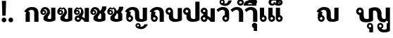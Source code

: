 SplineFontDB: 3.0
FontName: Boon-Black
FullName: Boon Black
FamilyName: Boon
Weight: Black
Copyright: Created by Sungsit Sawaiwan,,, with FontForge 2.0 (http://fontforge.sf.net)
UComments: "2013-5-2: Created." 
Version: 001.000
ItalicAngle: 0
UnderlinePosition: -144
UnderlineWidth: 72
Ascent: 900
Descent: 300
LayerCount: 2
Layer: 0 0 "Back"  1
Layer: 1 0 "Fore"  0
XUID: [1021 986 1629648563 13463922]
FSType: 8
OS2Version: 0
OS2_WeightWidthSlopeOnly: 0
OS2_UseTypoMetrics: 1
CreationTime: 1367466433
ModificationTime: 1367671795
PfmFamily: 33
TTFWeight: 900
TTFWidth: 5
LineGap: 108
VLineGap: 0
OS2TypoAscent: 0
OS2TypoAOffset: 1
OS2TypoDescent: 0
OS2TypoDOffset: 1
OS2TypoLinegap: 108
OS2WinAscent: 0
OS2WinAOffset: 1
OS2WinDescent: 0
OS2WinDOffset: 1
HheadAscent: 0
HheadAOffset: 1
HheadDescent: 0
HheadDOffset: 1
OS2Vendor: 'PfEd'
Lookup: 260 0 0 "'mark' Thai Position Handlings"  {"'mark' Thai Upper Trail"  } ['mark' ('DFLT' <'dflt' > 'latn' <'dflt' > 'thai' <'dflt' > ) ]
MarkAttachClasses: 1
DEI: 91125
LangName: 1033 
Encoding: iso8859-11
UnicodeInterp: none
NameList: Adobe Glyph List
DisplaySize: -96
AntiAlias: 1
FitToEm: 1
WinInfo: 144 12 5
BeginPrivate: 0
EndPrivate
TeXData: 1 0 0 346030 173015 115343 0 1048576 115343 783286 444596 497025 792723 393216 433062 380633 303038 157286 324010 404750 52429 2506097 1059062 262144
AnchorClass2: "UpperTrail"  "'mark' Thai Upper Trail" 
BeginChars: 261 39

StartChar: uniF8FF
Encoding: 257 63743 0
Width: 1520
VWidth: 0
Flags: W
HStem: -460 115<1125.55 1304> -448 215<580.522 656.242> -123 75<564.489 655.511 1004.49 1095.51> -12 140<382.014 559.045 1141.7 1262.35> 472 140<741.568 878.302> 512 100<131.832 228.168>
VStem: 20 100<403.674 500.168> 160 180<169.247 298.272> 240 100<403.108 499.443> 480 75<-224.192 -132.489> 560 180<134.945 467.023> 580 160<-448 -295.164> 665 75<-224.242 -133.22> 920 180<176.197 423.803> 920 75<-224.385 -132.489> 1105 75<-224.057 -132.489> 1280 180<137.128 600> 1320 140<-326.096 -72> 1380 80<-60.8921 36.8921>
LayerCount: 2
Fore
SplineSet
180 612 m 0x3749
 268 612 340 540 340 452 c 2x36c1
 340 294 l 2
 340 245 346 205 362 176 c 0
 378 146 418 128 467 128 c 0
 505 128 543 133 560 146 c 1
 560 540 l 1
 560 540 651 612 813 612 c 0
 905 612 976 593 1027 536 c 0
 1078 479 1100 426 1100 336 c 2
 1100 294 l 2
 1100 245 1109 205 1125 176 c 0
 1141 146 1170 128 1207 128 c 0
 1216 128 1257 131 1280 152 c 1
 1280 600 l 1
 1460 600 l 1x3b6580
 1460 -388 l 1x3a4120
 1460 -388 1369 -460 1207 -460 c 0
 1115 -460 1044 -441 993 -384 c 1
 951 -335 920 -286 920 -178 c 0
 920 -106 978 -48 1050 -48 c 0
 1122 -48 1180 -106 1180 -178 c 0
 1180 -227 1160 -270 1102 -295 c 1
 1123 -326 1157 -345 1207 -345 c 0
 1245 -345 1295 -334 1320 -307 c 1
 1320 -72 l 1xba4340
 1353 -72 1380 -45 1380 -12 c 0xba4120
 1380 21 1353 48 1320 48 c 0
 1289 48 1263 25 1260 -5 c 1
 1243 -9 1225 -11 1207 -12 c 1
 1115 -12 1044 7 993 64 c 0
 942 121 920 174 920 264 c 2
 920 306 l 2
 920 355 911 395 895 424 c 0
 879 454 850 472 813 472 c 0
 775 472 757 467 740 454 c 1xba6540
 740 60 l 1
 740 60 629 -12 467 -12 c 0
 375 -12 269 -3 218 54 c 0
 167 111 160 150 160 264 c 2
 160 293 l 1
 81 303 20 370 20 452 c 0
 20 540 92 612 180 612 c 0x3749
180 512 m 0
 147 512 120 485 120 452 c 0
 120 419 147 392 180 392 c 0
 213 392 240 419 240 452 c 0
 240 485 213 512 180 512 c 0
610 -48 m 0
 682 -48 740 -106 740 -178 c 2x7249
 740 -448 l 1
 580 -448 l 1
 580 -304 l 1x7251
 523 -291 480 -239 480 -178 c 0
 480 -106 538 -48 610 -48 c 0
610 -123 m 0
 580 -123 555 -148 555 -178 c 0
 555 -208 580 -233 610 -233 c 0
 640 -233 665 -208 665 -178 c 0
 665 -148 640 -123 610 -123 c 0
1050 -123 m 0
 1020 -123 995 -148 995 -178 c 0x7243
 995 -208 1020 -233 1050 -233 c 0
 1080 -233 1105 -208 1105 -178 c 0
 1105 -148 1080 -123 1050 -123 c 0
EndSplineSet
EndChar

StartChar: uni0E01
Encoding: 161 3585 1
Width: 710
VWidth: 0
Flags: W
HStem: 0 21G<100 280 470 650> 497 120<261.079 433.825>
VStem: 100 180<0 380.409> 470 180<0 461.992>
LayerCount: 2
Back
SplineSet
357 617 m 4
 449 617 534 603 584 546 c 5
 636 489 650 431 650 341 c 6
 650 0 l 5
 470 0 l 5
 470 341 l 6
 470 390 469 421 453 450 c 4
 437 480 395 496 357 497 c 4
 289 497 235 458 215 437 c 5
 305 398 l 5
 283 380 280 354 280 335 c 6
 280 0 l 5
 100 0 l 5
 100 301 l 6
 100 329 109 361 130 385 c 5
 40 429 l 5
 55 452 70 472 86 490 c 4
 163 579 257 617 357 617 c 4
EndSplineSet
Fore
SplineSet
280 0 m 5
 100 0 l 5
 100 301 l 6
 100 329 109 361 130 385 c 5
 40 429 l 5
 55 452 70 472 86 490 c 4
 163 579 257 617 357 617 c 4
 449 617 534 603 584 546 c 5
 636 489 650 431 650 341 c 4
 650 231 650 0 650 0 c 5
 470 0 l 5
 470 341 l 6
 470 390 469 421 453 450 c 4
 437 480 395 496 357 497 c 5
 289 497 235 458 215 437 c 5
 280 400 280 400 280 400 c 5
 280 267 280 0 280 0 c 5
EndSplineSet
EndChar

StartChar: uni0E5B
Encoding: 251 3675 2
Width: 705
VWidth: 0
Flags: W
LayerCount: 2
EndChar

StartChar: uniF700
Encoding: 258 63232 3
Width: 663
VWidth: 0
Flags: W
LayerCount: 2
EndChar

StartChar: uniF70F
Encoding: 259 63247 4
Width: 1040
VWidth: 0
Flags: W
HStem: -12 115<673.95 799.087> -12 90<198.642 291.358> 497 120<261.079 433.825>
VStem: 100 180<264.901 380.246> 100 90<86.758 179.242> 300 90<86.6419 178.928> 470 180<125.758 461.992> 800 180<105.361 590>
LayerCount: 2
Fore
SplineSet
357 617 m 4x77
 449 617 534 603 584 546 c 5
 636 489 650 431 650 341 c 6
 650 294 l 6
 650 289 650 283 650 277 c 4
 650 229 651 166 665 140 c 4
 681 110 710 103 742 103 c 4
 774 103 788 107 800 118 c 5
 800 590 l 5
 980 590 l 5
 980 60 l 5
 980 60 904 -12 742 -12 c 4
 650 -12 569 -9 521 45 c 4
 473 99 470 150 470 264 c 6
 470 341 l 6
 470 390 469 421 453 450 c 4
 437 480 395 496 357 497 c 5
 289 497 235 458 215 437 c 5
 305 398 l 5
 283 380 280 354 280 335 c 6
 280 274 l 5xb7
 343 258 390 201 390 133 c 4
 390 53 325 -12 245 -12 c 4
 165 -12 100 53 100 133 c 4x6f
 100 192 100 242 100 301 c 4
 100 329 109 361 130 385 c 5
 40 429 l 5
 55 452 70 472 86 490 c 4
 163 579 257 617 357 617 c 4x77
245 188 m 4
 215 188 190 163 190 133 c 4
 190 103 215 78 245 78 c 4x6f
 275 78 300 103 300 133 c 4
 300 163 275 188 245 188 c 4
EndSplineSet
EndChar

StartChar: uniF71C
Encoding: 260 63260 5
Width: 645
VWidth: 0
Flags: W
LayerCount: 2
EndChar

StartChar: uni0E1A
Encoding: 186 3610 6
Width: 760
VWidth: 0
Flags: W
HStem: -12 120<359.225 517.059> 512 100<111.832 208.168>
VStem: 0 100<403.674 500.168> 140 180<149.654 298.272> 220 100<403.108 499.443> 520 180<113.916 590>
LayerCount: 2
Fore
SplineSet
160 612 m 0xf4
 248 612 320 540 320 452 c 2xec
 320 294 l 2
 320 245 326 185 342 156 c 0
 358 126 388 108 437 108 c 0
 475 108 503 113 520 126 c 1
 520 590 l 1
 700 590 l 1
 700 60 l 1
 700 60 599 -12 437 -12 c 0
 345 -12 249 -3 198 54 c 0
 147 111 140 150 140 264 c 2
 140 293 l 1
 61 303 0 370 0 452 c 0
 0 540 72 612 160 612 c 0xf4
160 512 m 0
 127 512 100 485 100 452 c 4
 100 419 127 392 160 392 c 0
 193 392 220 419 220 452 c 0
 220 485 193 512 160 512 c 0
EndSplineSet
EndChar

StartChar: uni0E38
Encoding: 216 3640 7
Width: 0
VWidth: 0
Flags: W
HStem: -390 187<-199.509 -129.412> -113 65<-210.512 -129.488>
VStem: -280 65<-198.301 -117.488> -200 140<-390 -252.558> -125 65<-198.588 -117.563>
LayerCount: 2
Fore
SplineSet
-170 -48 m 4xf0
 -109 -48 -60 -97 -60 -158 c 2xe8
 -60 -390 l 1
 -200 -390 l 1
 -200 -264 l 1
 -246 -251 -280 -208 -280 -158 c 0
 -280 -97 -231 -48 -170 -48 c 4xf0
-170 -113 m 0
 -195 -113 -215 -133 -215 -158 c 0
 -215 -183 -195 -203 -170 -203 c 0
 -145 -203 -125 -183 -125 -158 c 0
 -125 -133 -145 -113 -170 -113 c 0
EndSplineSet
EndChar

StartChar: space
Encoding: 32 32 8
Width: 400
VWidth: 0
Flags: W
LayerCount: 2
EndChar

StartChar: uni0E40
Encoding: 224 3648 9
Width: 360
VWidth: 0
Flags: W
HStem: -12 90<158.642 251.358>
VStem: 60 180<264.901 590> 60 90<86.758 179.242> 260 90<86.6419 178.928>
LayerCount: 2
Fore
SplineSet
60 590 m 5xd0
 240 590 l 1
 240 274 l 1xd0
 303 258 350 201 350 133 c 0
 350 53 285 -12 205 -12 c 0
 125 -12 60 53 60 133 c 2xb0
 60 590 l 5xd0
205 188 m 0
 175 188 150 163 150 133 c 0xb0
 150 103 175 78 205 78 c 0
 235 78 260 103 260 133 c 0
 260 163 235 188 205 188 c 0
EndSplineSet
EndChar

StartChar: uni0E41
Encoding: 225 3649 10
Width: 680
VWidth: 0
Flags: W
HStem: -12 90<158.642 251.358 478.642 571.358>
VStem: 60 90<86.758 179.242> 60 180<264.901 590> 260 90<86.6419 178.928> 380 90<86.758 179.242> 380 180<264.901 590> 580 90<86.6419 178.928>
LayerCount: 2
Fore
Refer: 9 3648 N 1 0 0 1 320 0 2
Refer: 9 3648 N 1 0 0 1 0 0 2
EndChar

StartChar: uni0E3A
Encoding: 218 3642 11
Width: 0
VWidth: 0
Flags: W
HStem: -248 200<-227.147 -92.853>
VStem: -260 200<-215.147 -80.853>
LayerCount: 2
Fore
Refer: 12 46 S 1 0 0 1 -290 -236 2
EndChar

StartChar: period
Encoding: 46 46 12
Width: 260
VWidth: 0
Flags: W
HStem: -12 200<62.8529 197.147>
VStem: 30 200<20.8529 155.147>
LayerCount: 2
Fore
SplineSet
230 88 m 0
 230 33 185 -12 130 -12 c 0
 75 -12 30 33 30 88 c 0
 30 143 75 188 130 188 c 0
 185 188 230 143 230 88 c 0
EndSplineSet
EndChar

StartChar: exclam
Encoding: 33 33 13
Width: 340
VWidth: 0
Flags: W
HStem: -12 200<102.853 237.147>
VStem: 70 200<20.8529 155.147> 80 180<635.4 900> 100 140<270 534.6>
LayerCount: 2
Fore
SplineSet
80 900 m 1xa0
 260 900 l 1xa0
 240 270 l 1
 100 270 l 1x90
 80 900 l 1xa0
EndSplineSet
Refer: 12 46 N 1 0 0 1 40 0 2
EndChar

StartChar: uni0E34
Encoding: 212 3636 14
Width: 0
VWidth: 0
Flags: W
HStem: 690 60<-475 -235> 812 100<-446.028 -278.445>
AnchorPoint: "UpperTrail" -570 0 mark 0
LayerCount: 2
Back
SplineSet
-420 920 m 4
 -176 920 -90 742.466 -90 688 c 5
 -640 688 l 5
 -640 805 -537.334 920 -420 920 c 4
-420 820 m 4
 -474 820 -500 782.114 -500 758 c 5
 -250 758 l 5
 -288 814 -362 820 -420 820 c 4
-1017.5 922 m 0
 -854.5 922 -752.5 805 -752.5 690 c 1
 -1282.5 690 l 1
 -1282.5 807 -1180.5 922 -1017.5 922 c 0
-1017.5 832 m 0
 -1092.5 832 -1120.5 802 -1137.5 770 c 1
 -897.5 770 l 1
 -913.5 802 -942.5 832 -1017.5 832 c 0
EndSplineSet
Fore
SplineSet
-620 690 m 5
 -620 807 -538 912 -375 912 c 5
 -235 907 -139 811 -90 690 c 5
 -620 690 l 5
-375 812 m 4
 -426 812 -458 782 -475 750 c 5
 -235 750 l 5
 -273 788 -309 812 -375 812 c 4
EndSplineSet
EndChar

StartChar: uni0E1B
Encoding: 187 3611 15
Width: 760
VWidth: 0
Flags: W
HStem: -12 120<359.225 517.059> 512 100<111.832 208.168>
VStem: 0 100<403.674 500.168> 140 180<149.654 298.272> 220 100<403.108 499.443> 520 180<113.916 860>
AnchorPoint: "UpperTrail" 0 0 basechar 0
LayerCount: 2
Fore
SplineSet
160 612 m 0xf4
 248 612 320 540 320 452 c 2xec
 320 294 l 2
 320 245 326 185 342 156 c 0
 358 126 388 108 437 108 c 0
 475 108 503 113 520 126 c 1
 520 860 l 1
 700 860 l 1
 700 60 l 1
 700 60 599 -12 437 -12 c 0
 345 -12 249 -3 198 54 c 0
 147 111 140 150 140 264 c 2
 140 293 l 1
 61 303 0 370 0 452 c 0
 0 540 72 612 160 612 c 0xf4
160 512 m 0
 127 512 100 485 100 452 c 0
 100 419 127 392 160 392 c 0
 193 392 220 419 220 452 c 0
 220 485 193 512 160 512 c 0
EndSplineSet
EndChar

StartChar: uni0E35
Encoding: 213 3637 16
Width: 0
VWidth: 0
Flags: W
HStem: 690 60<-475 -235> 812 100<-446.028 -278.599>
AnchorPoint: "UpperTrail" -570 0 mark 0
LayerCount: 2
Fore
SplineSet
-240 950 m 5
 -90 950 l 1
 -90 690 l 1
 -90 690 -443 690 -620 690 c 1
 -620 807 -538 912 -375 912 c 1
 -289 909 -220 872 -168 816 c 1
 -240 950 l 5
-375 812 m 0
 -426 812 -458 782 -475 750 c 1
 -235 750 l 1
 -273 788 -309 812 -375 812 c 0
EndSplineSet
EndChar

StartChar: uni0E48
Encoding: 232 3656 17
Width: 0
VWidth: 0
Flags: W
HStem: 1000 250<-230 -90>
VStem: -230 140<1000 1250>
AnchorPoint: "UpperTrail" -570 0 mark 0
LayerCount: 2
Fore
SplineSet
-230 1250 m 5
 -90 1250 l 5
 -90 1000 l 5
 -230 1000 l 5
 -230 1250 l 5
EndSplineSet
EndChar

StartChar: uni0E31
Encoding: 209 3633 18
Width: 0
VWidth: 0
Flags: W
HStem: 678 100<-254.625 -140.117> 885 65<-390.512 -309.488>
VStem: -460 65<800.148 880.512> -305 65<799.29 880.512>
AnchorPoint: "UpperTrail" -450 0 mark 0
LayerCount: 2
Fore
SplineSet
-350 950 m 4
 -289 950 -240 901 -240 840 c 4
 -240 820 -245 801 -255 785 c 5
 -243 781 -230 778 -215 778 c 4
 -138 779 -98 841 -80 900 c 5
 70 900 l 5
 21 779 -71 678 -215 678 c 4
 -317 678 -460 728 -460 840 c 4
 -460 901 -411 950 -350 950 c 4
-350 885 m 4
 -375 885 -395 865 -395 840 c 4
 -395 815 -375 795 -350 795 c 4
 -325 795 -305 815 -305 840 c 4
 -305 865 -325 885 -350 885 c 4
EndSplineSet
EndChar

StartChar: uni0E4B
Encoding: 235 3659 19
Width: 0
VWidth: 0
Flags: W
HStem: 1000 250<-230 -90> 1085 80<-310 -230 -90 -10>
VStem: -230 140<1000 1085 1165 1250>
LayerCount: 2
Fore
SplineSet
-230 1250 m 1xa0
 -90 1250 l 1xa0
 -90 1165 l 1
 -10 1165 l 1
 -10 1085 l 1
 -90 1085 l 1x60
 -90 1000 l 5
 -230 1000 l 5xa0
 -230 1085 l 1
 -310 1085 l 1
 -310 1165 l 1
 -230 1165 l 1x60
 -230 1250 l 1xa0
EndSplineSet
EndChar

StartChar: uni0E37
Encoding: 215 3639 20
Width: 0
VWidth: 0
Flags: W
HStem: 690 60<-475 -238> 812 100<-446.028 -309.381>
VStem: -190 100<840 950>
AnchorPoint: "UpperTrail" -570 0 mark 0
LayerCount: 2
Back
SplineSet
-392 950 m 5
 -270 950 l 5
 -208 816 l 5
 -168 816 l 5
 -230 950 l 5
 -90 950 l 5
 -90 690 l 5
 -620 690 l 5
 -620 807 -538 912 -375 912 c 5
 -392 950 l 5
-375 812 m 4
 -426 812 -458 782 -475 750 c 5
 -235 750 l 5
 -273 788 -309 812 -375 812 c 4
EndSplineSet
Fore
SplineSet
-620 690 m 1
 -620 807 -538 912 -375 912 c 0
 -351 911 -329 908 -308 902 c 1
 -360 950 l 5
 -230 950 l 1
 -230 870 l 1
 -190 840 l 1
 -190 950 l 1
 -90 950 l 1
 -90 690 l 1
 -620 690 l 1
-375 812 m 0
 -426 812 -458 782 -475 750 c 1
 -238 750 l 1
 -240 755 l 1
 -276 790 -312 812 -375 812 c 0
EndSplineSet
EndChar

StartChar: uni0E36
Encoding: 214 3638 21
Width: 0
VWidth: 0
Flags: W
HStem: 690 117<-209.61 -128.605> 690 60<-464 -224> 812 100<-435.59 -269.977> 897 65<-209.155 -129.084>
VStem: -610 396<690 852> -124 64<812.054 892.512>
AnchorPoint: "UpperTrail" -570 0 mark 0
LayerCount: 2
Back
SplineSet
-170 992 m 4x7c
 -109 992 -60 943 -60 882 c 4
 -60 845 -79 812 -107 792 c 5
 -89 760 -80 725 -80 690 c 5
 -610 690 l 5
 -610 807 -508 922 -345 922 c 4
 -320 922 -297 919 -275 914 c 5
 -261 959 -220 992 -170 992 c 4x7c
-170 927 m 4
 -195 927 -215 907 -215 882 c 4
 -215 857 -195 837 -170 837 c 4x9c
 -145 837 -125 857 -125 882 c 4
 -125 907 -145 927 -170 927 c 4
-345 832 m 4x7c
 -420 832 -448 802 -465 770 c 5
 -225 770 l 5
 -241 802 -270 832 -345 832 c 4x7c
EndSplineSet
Fore
SplineSet
-170 962 m 4x1c
 -109 962 -60 913 -60 852 c 4
 -60 812 -81 776 -113 757 c 5
 -100 736 -89 713 -80 690 c 5
 -610 690 l 5
 -610 807 -528 912 -364 912 c 5x6c
 -331 911 -300 904 -271 893 c 5
 -255 934 -216 962 -170 962 c 4x1c
-170 897 m 4x9c
 -194 897 -214 877 -214 852 c 4
 -214 827 -194 807 -170 807 c 4
 -145 807 -124 827 -124 852 c 4
 -124 877 -145 897 -170 897 c 4x9c
-364 812 m 4x6c
 -416 812 -448 782 -464 750 c 5
 -224 750 l 5
 -262 788 -298 812 -364 812 c 4x6c
EndSplineSet
EndChar

StartChar: uni0E03
Encoding: 163 3587 22
Width: 710
VWidth: 0
Flags: W
HStem: -12 120<334.145 467.059> 287 65<107.519 187.788> 442 65<108.301 188.012>
VStem: 10 93<356.639 481.131> 140 180<121.085 230.944> 193 64<357.345 436.655> 312 108<365.702 511.216> 470 180<113.916 590>
LayerCount: 2
Fore
SplineSet
215 575 m 1xf7
 285 617 l 1
 285 617 420 552 420 410 c 0xf7
 420 350 408 329 390 295 c 0
 369 255 320 209 320 176 c 0
 320 148 338 108 387 108 c 0
 425 108 453 113 470 126 c 1
 470 590 l 1
 650 590 l 1
 650 60 l 1
 650 60 549 -12 387 -12 c 0
 295 -12 140 25 140 120 c 2
 140 176 l 2xf9
 140 233 232 300 266 340 c 0
 286 364 312 396 312 427 c 0
 312 539 278 551 278 551 c 1
 215 515 l 1
 150 551 l 1
 150 551 116 528 108 500 c 1
 119 505 136 507 147 507 c 0
 208 507 257 460 257 397 c 0
 257 334 208 287 146 287 c 0
 84 287 10 327 10 420 c 0
 10 573 145 617 145 617 c 1
 215 575 l 1xf7
148 442 m 0
 124 442 103 422 103 397 c 0
 103 372 124 352 148 352 c 0
 173 352 193 372 193 397 c 0
 193 422 173 442 148 442 c 0
EndSplineSet
EndChar

StartChar: uni0E0D
Encoding: 173 3597 23
Width: 1040
VWidth: 0
Flags: W
HStem: -315 100<695.375 809.883> -108 65<559.488 640.512> -12 90<198.642 291.358> -12 115<673.95 799.087> 497 120<261.079 433.825>
VStem: 100 90<86.758 179.242> 100 180<264.901 380.246> 300 90<86.6419 178.928> 470 180<125.758 461.992> 490 65<-192.852 -112.488> 645 65<-193.71 -112.488> 800 180<105.361 590>
LayerCount: 2
Fore
Refer: 18 3633 S 1 0 0 1 950 -993 2
Refer: 4 63247 N 1 0 0 1 0 0 2
EndChar

StartChar: uni0E02
Encoding: 162 3586 24
Width: 710
VWidth: 0
Flags: W
HStem: -12 120<334.145 467.059> 287 65<107.519 187.788> 442 65<147 187.437> 525 87<148.668 267.11>
VStem: 10 93<356.639 437.041> 140 180<121.085 230.944> 193 64<357.345 436.655> 301 119<352.25 489.82> 470 180<113.916 590>
LayerCount: 2
Fore
SplineSet
200 612 m 4xfb80
 340 612 420 522 420 410 c 4xfb80
 420 350 408 329 390 295 c 4
 369 255 320 209 320 176 c 4
 320 148 338 108 387 108 c 4
 425 108 453 113 470 126 c 5
 470 590 l 5
 650 590 l 5
 650 60 l 5
 650 60 549 -12 387 -12 c 4
 295 -12 140 25 140 120 c 6
 140 176 l 6xfc80
 140 233 232 300 266 340 c 4
 286 364 301 396 301 427 c 4
 301 443 297 459 288 473 c 4
 274 496 251 525 200 525 c 4
 179 525 156 514 147 507 c 5
 208 507 257 460 257 397 c 4
 257 334 208 287 146 287 c 4
 84 287 10 327 10 420 c 4
 10 507 72 612 200 612 c 4xfb80
148 442 m 4
 124 442 103 422 103 397 c 4
 103 372 124 352 148 352 c 4
 173 352 193 372 193 397 c 4
 193 422 173 442 148 442 c 4
EndSplineSet
EndChar

StartChar: uni0E0B
Encoding: 171 3595 25
Width: 710
VWidth: 0
Flags: W
HStem: -12 120<334.145 467.059> 287 65<107.519 187.788> 442 65<108.301 188.012>
VStem: 10 93<356.639 481.131> 140 180<121.085 230.944> 193 64<357.345 436.655> 470 180<113.916 345.21> 510 180<536.318 640>
LayerCount: 2
Fore
SplineSet
510 640 m 1xf5
 690 640 l 1xf5
 690 519 657 461 585 410 c 1
 585 410 650 373 650 300 c 2
 650 60 l 1
 650 60 549 -12 387 -12 c 0
 295 -12 140 25 140 120 c 2
 140 176 l 2xfa
 140 233 232 300 266 340 c 0
 286 364 312 396 312 427 c 0
 312 539 278 551 278 551 c 1
 215 515 l 1
 150 551 l 1
 150 551 116 528 108 500 c 1
 119 505 136 507 147 507 c 0
 208 507 257 460 257 397 c 0
 257 334 208 287 146 287 c 0
 84 287 10 327 10 420 c 0
 10 573 145 617 145 617 c 1
 215 575 l 1
 285 617 l 1
 285 617 392 565 416 454 c 1
 485 512 510 577 510 640 c 1xf5
148 442 m 0
 124 442 103 422 103 397 c 0
 103 372 124 352 148 352 c 0
 173 352 193 372 193 397 c 0
 193 422 173 442 148 442 c 0
417 368 m 1
 413 337 403 320 390 295 c 0
 369 255 320 209 320 176 c 0
 320 148 338 108 387 108 c 0
 425 108 453 113 470 126 c 1
 470 300 l 2xfa
 470 322 445 347 417 368 c 1
EndSplineSet
EndChar

StartChar: uni0E0A
Encoding: 170 3594 26
Width: 710
VWidth: 0
Flags: W
HStem: -12 120<334.657 467.542> 287 65<109.408 189.611> 442 65<148 188.025> 525 87<149.146 268.132>
VStem: 10 94<356.409 437.271> 140 180<121.085 230.944> 194 64<357.345 436.655> 470 180<113.916 345.21> 510 180<532.475 640>
LayerCount: 2
Fore
SplineSet
510 640 m 1xfa80
 690 640 l 1xfa80
 690 519 658 461 586 410 c 1
 586 410 650 373 650 300 c 2
 650 60 l 1
 650 60 550 -12 388 -12 c 0
 296 -12 140 25 140 120 c 2
 140 176 l 2xfd
 140 233 232 300 266 340 c 0
 286 364 302 396 302 427 c 0
 302 443 298 459 288 473 c 0
 274 496 252 525 200 525 c 0
 180 525 156 514 148 507 c 1
 208 507 258 460 258 397 c 0
 258 334 208 287 146 287 c 0
 84 287 10 327 10 420 c 0
 10 507 72 612 200 612 c 0
 322 612 398 544 416 453 c 1
 490 511 510 576 510 640 c 1xfa80
148 442 m 0
 124 442 104 422 104 397 c 0
 104 372 124 352 148 352 c 0
 174 352 194 372 194 397 c 0
 194 422 174 442 148 442 c 0
418 368 m 1
 414 337 404 320 390 295 c 0
 370 255 320 209 320 176 c 0
 320 148 338 108 388 108 c 0
 426 108 454 113 470 126 c 1
 470 300 l 2xfd
 470 322 446 347 418 368 c 1
EndSplineSet
EndChar

StartChar: uni0E49
Encoding: 233 3657 27
Width: 0
VWidth: 0
Flags: W
HStem: 988 90<-210 -147.999> 1212 50<-327.075 -253.867>
VStem: -380 50<1135.47 1209.19> -250 58<1134.65 1207.59> -70 130<1163.54 1250>
LayerCount: 2
Fore
SplineSet
-290 1262 m 0
 -241 1262 -196 1228 -192 1172 c 0
 -192 1170 -192 1167 -192 1164 c 0
 -192 1132 -203 1094 -210 1078 c 1
 -134 1078 -70 1178 -70 1250 c 1
 60 1250 l 1
 60 1155 -25 988 -226 988 c 4
 -266 988 -314 997 -356 1014 c 1
 -326 1035 -307 1053 -298 1082 c 1
 -344 1085 -380 1124 -380 1172 c 0
 -380 1222 -340 1262 -290 1262 c 0
-290 1212 m 0
 -313 1212 -330 1194 -330 1172 c 0
 -330 1150 -313 1132 -290 1132 c 0
 -268 1132 -250 1150 -250 1172 c 0
 -250 1194 -268 1212 -290 1212 c 0
EndSplineSet
EndChar

StartChar: uni0E16
Encoding: 182 3606 28
Width: 710
VWidth: 0
Flags: W
HStem: -12 90<198.642 291.358> 0 21G<470 650> 497 120<261.079 433.825>
VStem: 100 180<264.901 380.246> 100 90<86.758 179.242> 300 90<86.6419 178.928> 470 180<0 461.992>
LayerCount: 2
Fore
SplineSet
470 0 m 2x76
 470 341 l 2
 470 390 469 421 453 450 c 0
 437 480 395 496 357 497 c 1
 289 497 235 458 215 437 c 1
 305 398 l 1
 283 380 280 354 280 335 c 2
 280 274 l 1x76
 343 258 390 201 390 133 c 4
 390 53 325 -12 245 -12 c 0
 165 -12 100 53 100 133 c 0xae
 100 192 100 242 100 301 c 0
 100 329 109 361 130 385 c 1
 40 429 l 1
 55 452 70 472 86 490 c 0
 163 579 257 617 357 617 c 0
 449 617 534 603 584 546 c 1
 636 489 650 431 650 341 c 2
 650 0 l 2
 470 0 l 2x76
245 188 m 0
 215 188 190 163 190 133 c 0
 190 103 215 78 245 78 c 0xae
 275 78 300 103 300 133 c 0
 300 163 275 188 245 188 c 0
EndSplineSet
EndChar

StartChar: uni00A0
Encoding: 160 160 29
Width: 400
VWidth: 0
Flags: W
LayerCount: 2
EndChar

StartChar: uni0E21
Encoding: 193 3617 30
Width: 660
VWidth: 0
Flags: W
HStem: -12 90<99.1116 190.931> 0 21G<398.862 600> 188 224<110.764 191.537> 522 90<99.2357 190.266>
VStem: 0 90<86.6419 178.928 421.072 511.665> 110 180<264.901 335.099> 200 90<420.05 513.474> 420 180<160 590>
LayerCount: 2
Fore
SplineSet
146 612 m 0xbd
 226 612 290 547 290 467 c 2
 290 246 l 1
 339 224 383 192 420 160 c 1
 420 590 l 1
 600 590 l 1
 600 0 l 1
 420 0 l 5
 420 0 382 75 290 123 c 1x7b
 285 48 222 -12 146 -12 c 0
 66 -12 0 53 0 133 c 0
 0 201 48 258 110 274 c 1
 110 326 l 1
 48 342 0 399 0 467 c 0
 0 547 66 612 146 612 c 0xbd
146 522 m 0
 116 522 90 497 90 467 c 0
 90 437 116 412 146 412 c 0
 176 412 200 437 200 467 c 0
 200 497 176 522 146 522 c 0
146 188 m 0
 115 188 90 163 90 133 c 0
 90 103 115 78 146 78 c 0xbb
 176 78 200 103 200 133 c 0
 200 163 176 188 146 188 c 0
EndSplineSet
EndChar

StartChar: uni0E06
Encoding: 166 3590 31
Width: 700
VWidth: 0
Flags: HW
HStem: -12 90<128.642 220.482> 0 21G<462.358 640> 188 90<128.642 206.98> 287 65<97.5186 177.788> 442 65<98.3008 178.012>
VStem: 0 93<356.639 481.131> 30 90<86.6419 179.358> 183 64<357.345 436.655> 302 108<365.702 511.216> 460 180<152 590>
LayerCount: 2
Fore
SplineSet
135 617 m 1xbdc0
 205 575 l 1
 275 617 l 1
 275 617 410 552 410 410 c 0
 410 350 398 329 380 295 c 0
 370 276 353 255 339 235 c 1
 384 212 425 183 460 152 c 1
 460 590 l 1
 640 590 l 1
 640 0 l 1
 590 0 510 0 460 0 c 5x7dc0
 460 0 415 75 320 123 c 1
 314 47 252 -12 175 -12 c 0
 95 -12 30 53 30 133 c 0xbbc0
 30 213 95 278 175 278 c 0
 181 278 187 278 193 277 c 1
 217 301 242 323 256 340 c 0
 276 364 302 396 302 427 c 0
 302 539 268 551 268 551 c 1
 205 515 l 1
 140 551 l 1
 140 551 106 528 98 500 c 1
 109 505 126 507 137 507 c 0
 198 507 247 460 247 397 c 0
 247 334 198 287 136 287 c 0
 74 287 0 327 0 420 c 0
 0 573 135 617 135 617 c 1xbdc0
138 442 m 0
 114 442 93 422 93 397 c 0
 93 372 114 352 138 352 c 0
 163 352 183 372 183 397 c 0
 183 422 163 442 138 442 c 0
175 188 m 0
 145 188 120 163 120 133 c 0
 120 103 145 78 175 78 c 0xbbc0
 205 78 230 103 230 133 c 0
 230 163 205 188 175 188 c 0
EndSplineSet
EndChar

StartChar: uni0E4C
Encoding: 236 3660 32
Width: 0
VWidth: 0
Flags: W
HStem: 988 65<-230.512 -149.488>
VStem: -300 65<1057.49 1138.22> -145 65<1057.49 1138.27>
LayerCount: 2
Fore
SplineSet
-30 1320 m 5
 100 1320 l 5
 100 1195 -15 1173 -113 1172 c 5
 -100 1160 -80 1137 -80 1098 c 4
 -80 1037 -129 988 -190 988 c 4
 -251 988 -300 1037 -300 1098 c 4
 -300 1152 -270 1205 -186 1228 c 4
 -102 1250 -30 1257 -30 1320 c 5
-190 1143 m 4
 -215 1143 -235 1123 -235 1098 c 4
 -235 1073 -215 1053 -190 1053 c 4
 -165 1053 -145 1073 -145 1098 c 4
 -145 1123 -165 1143 -190 1143 c 4
EndSplineSet
EndChar

StartChar: uni0E33
Encoding: 211 3635 33
Width: 610
VWidth: 0
HStem: 0 21<370 550> 497 120<170.46 337.96> 680 85<-212.683 -117.317> 885 85<-212.683 -117.317>
VStem: -310 85<777.317 872.683> -105 85<777.317 872.683> 370 180<0 463.826>
LayerCount: 2
Fore
Refer: 36 3634 N 1 0 0 1 0 0 2
Refer: 38 3661 N 1 0 0 1 0 0 2
EndChar

StartChar: uni0E4A
Encoding: 234 3658 34
Width: 0
VWidth: 0
Flags: W
HStem: 988 50<-368.911 -294.925> 990 58<-225 -197> 1118 50<-346.72 -295.719> 1205 52<-345.554 -289.845 -248.109 -189.811>
VStem: -440 68<1041.06 1130.5> -292 50<1040.81 1114.76 1170 1204.95> -179 89<1087.77 1202.16> -55 115<1109.73 1250>
LayerCount: 2
Fore
SplineSet
-329 1257 m 0xbf
 -303 1257 -285 1248 -269 1231 c 1
 -253 1248 -235 1257 -209 1257 c 0
 -156 1257 -125 1229 -108 1194 c 0
 -97 1171 -90 1146 -90 1122 c 0
 -90 1110 -92 1098 -96 1087 c 1
 -64 1109 -55 1184 -55 1250 c 1
 60 1250 l 1
 58 1142 39 990 -196 990 c 0
 -241 990 l 1
 -225 1048 l 1x7f
 -197 1054 l 0
 -184 1063 -179 1089 -179 1116 c 0
 -179 1136 -182 1156 -186 1168 c 0
 -191 1184 -194 1205 -218 1205 c 0
 -241 1205 -249 1187 -249 1170 c 1
 -289 1170 l 1
 -289 1187 -296 1205 -319 1205 c 0
 -343 1205 -347 1180 -347 1166 c 1
 -343 1168 -337 1168 -332 1168 c 0
 -281 1168 -242 1126 -242 1078 c 0
 -242 1028 -282 988 -332 988 c 0
 -381 988 -422 1017 -435 1068 c 0
 -438 1079 -440 1101 -440 1118 c 0
 -440 1143 -432 1179 -425 1194 c 0
 -407 1230 -382 1257 -329 1257 c 0xbf
-332 1118 m 0
 -354 1118 -372 1100 -372 1078 c 0
 -372 1056 -354 1038 -332 1038 c 0xbf
 -309 1038 -292 1056 -292 1078 c 0
 -292 1100 -309 1118 -332 1118 c 0
EndSplineSet
EndChar

StartChar: uni0E47
Encoding: 231 3655 35
Width: 0
VWidth: 0
Flags: W
HStem: 690 85<-497.15 -413.294> 690 60<-237.121 -162.545> 830 50<-236 -164> 895 75<-445.661 -216.88> 910 85<-496.642 -245.667>
VStem: -620 110<785.36 897.477> -401 60<789.317 848> -290 50<772.49 826> -165 120<1016.95 1100> -160 50<754.116 826>
LayerCount: 2
Fore
SplineSet
-165 1100 m 1x3780
 -45 1100 l 1
 -45 1042 -65 995 -113 956 c 0
 -171 909 -223 895 -302 895 c 0x3780
 -355 895 -377 910 -449 910 c 0
 -474 910 -510 889 -510 845 c 0
 -510 802 -482 775 -460 775 c 0xaf80
 -432 775 -401 796 -401 848 c 1
 -341 848 l 1
 -341 796 -310 786 -288 772 c 1
 -289 778 -290 784 -290 790 c 0
 -290 840 -250 880 -200 880 c 0
 -150 880 -110 840 -110 790 c 0
 -110 739 -150 690 -225 690 c 0x6740
 -287 690 -355 713 -368 737 c 1
 -383 712 -422 690 -470 690 c 0
 -566 690 -620 770 -620 845 c 0
 -620 921 -551 995 -457 995 c 0xaf40
 -387 995 -356 970 -312 970 c 4
 -308 970 -304 970 -301 970 c 4
 -261 970 -249.679 976.431 -221 993 c 0
 -176 1019 -165 1053 -165 1100 c 1x3780
-200 830 m 0
 -222 830 -240 812 -240 790 c 0
 -240 768 -222 750 -200 750 c 0
 -178 750 -160 768 -160 790 c 0x6740
 -160 812 -178 830 -200 830 c 0
EndSplineSet
EndChar

StartChar: uni0E32
Encoding: 210 3634 36
Width: 610
VWidth: 0
Flags: W
HStem: 0 21G<370 550> 497 120<170.46 337.96>
VStem: 370 180<0 463.826>
LayerCount: 2
Fore
SplineSet
370 0 m 1
 370 341 l 2
 370 356 370 369 370 382 c 0
 370 410 368 434 352 456 c 0
 324 495 294 497 256 497 c 0
 200 496 140 460 86 406 c 1
 10 500 l 1
 83 574 186 617 256 617 c 0
 327 617 414 614 484 545 c 1
 534 494 550 431 550 341 c 2
 550 0 l 1
 370 0 l 1
EndSplineSet
EndChar

StartChar: uni0E27
Encoding: 199 3623 37
Width: 610
VWidth: 0
Flags: W
HStem: -12 90<359.734 450.764> 497 120<170.46 337.96>
VStem: 260 90<86.2878 179.282> 370 180<264.901 463.826> 460 90<89.9116 179.242>
LayerCount: 2
Fore
SplineSet
256 617 m 4xf0
 327 617 414 614 484 545 c 5
 534 494 550 431 550 341 c 6xf0
 550 133 l 6xe8
 550 53 484 -12 404 -12 c 4
 324 -12 260 53 260 133 c 4
 260 201 306 258 370 274 c 5
 370 341 l 6
 370 356 370 369 370 382 c 4
 370 410 368 434 352 456 c 4
 324 495 294 497 256 497 c 4
 200 496 140 460 86 406 c 5
 10 500 l 5
 83 574 186 617 256 617 c 4xf0
404 188 m 4
 374 188 350 163 350 133 c 4
 350 103 374 78 404 78 c 4
 434 78 460 103 460 133 c 4xe8
 460 163 434 188 404 188 c 4
EndSplineSet
EndChar

StartChar: uni0E4D
Encoding: 237 3661 38
Width: 0
VWidth: 0
Flags: W
HStem: 680 85<-212.683 -117.317> 885 85<-212.683 -117.317>
VStem: -310 85<777.317 872.683> -105 85<777.317 872.683>
LayerCount: 2
Fore
SplineSet
-165 970 m 4
 -85 970 -20 905 -20 825 c 4
 -20 745 -85 680 -165 680 c 4
 -245 680 -310 745 -310 825 c 4
 -310 905 -245 970 -165 970 c 4
-165 885 m 4
 -198 885 -225 858 -225 825 c 4
 -225 792 -198 765 -165 765 c 4
 -132 765 -105 792 -105 825 c 4
 -105 858 -132 885 -165 885 c 4
EndSplineSet
EndChar
EndChars
EndSplineFont
